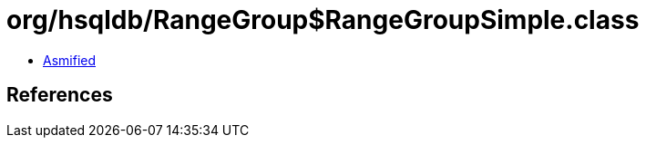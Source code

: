 = org/hsqldb/RangeGroup$RangeGroupSimple.class

 - link:RangeGroup$RangeGroupSimple-asmified.java[Asmified]

== References

